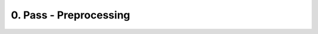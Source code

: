 0. Pass - Preprocessing
#######################

.. todo::

   Explain main steps:

   * file reading / encoding

.. todo::

   Possible preprocessinghs:

   * conditional analysis (new since VHDL-2019)
   * file decryption
